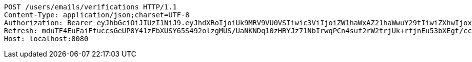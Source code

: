 [source,http,options="nowrap"]
----
POST /users/emails/verifications HTTP/1.1
Content-Type: application/json;charset=UTF-8
Authorization: Bearer eyJhbGciOiJIUzI1NiJ9.eyJhdXRoIjoiUk9MRV9VU0VSIiwic3ViIjoiZW1haWxAZ21haWwuY29tIiwiZXhwIjoxNzA5MDQxODczLCJpYXQiOjE3MDkwNDAwNzN9.kKK2tC2IhERxy1_SpeEg8As1LJvDyQYM1yPsDobovtg
Refresh: mduTF4EuFaiFfuccsGeUP8Y41zFbXUSY65S492olzgMUS/UaNKNDq10zHRYJz71NbIrwqPCn4suf2rW2trjUk+rfjnEu53bXEgt/ccmJZhNRQeC9ZsgxldoNRUZUV0Ed6FIRyJHQZQGUlfGk5CrXP4RAM9k+7+4ietYc0juVpwY+b49DDHZlJkEH6AiVO1qpIn3fAAJqEcc06vGdkVy6zw==
Host: localhost:8080

----